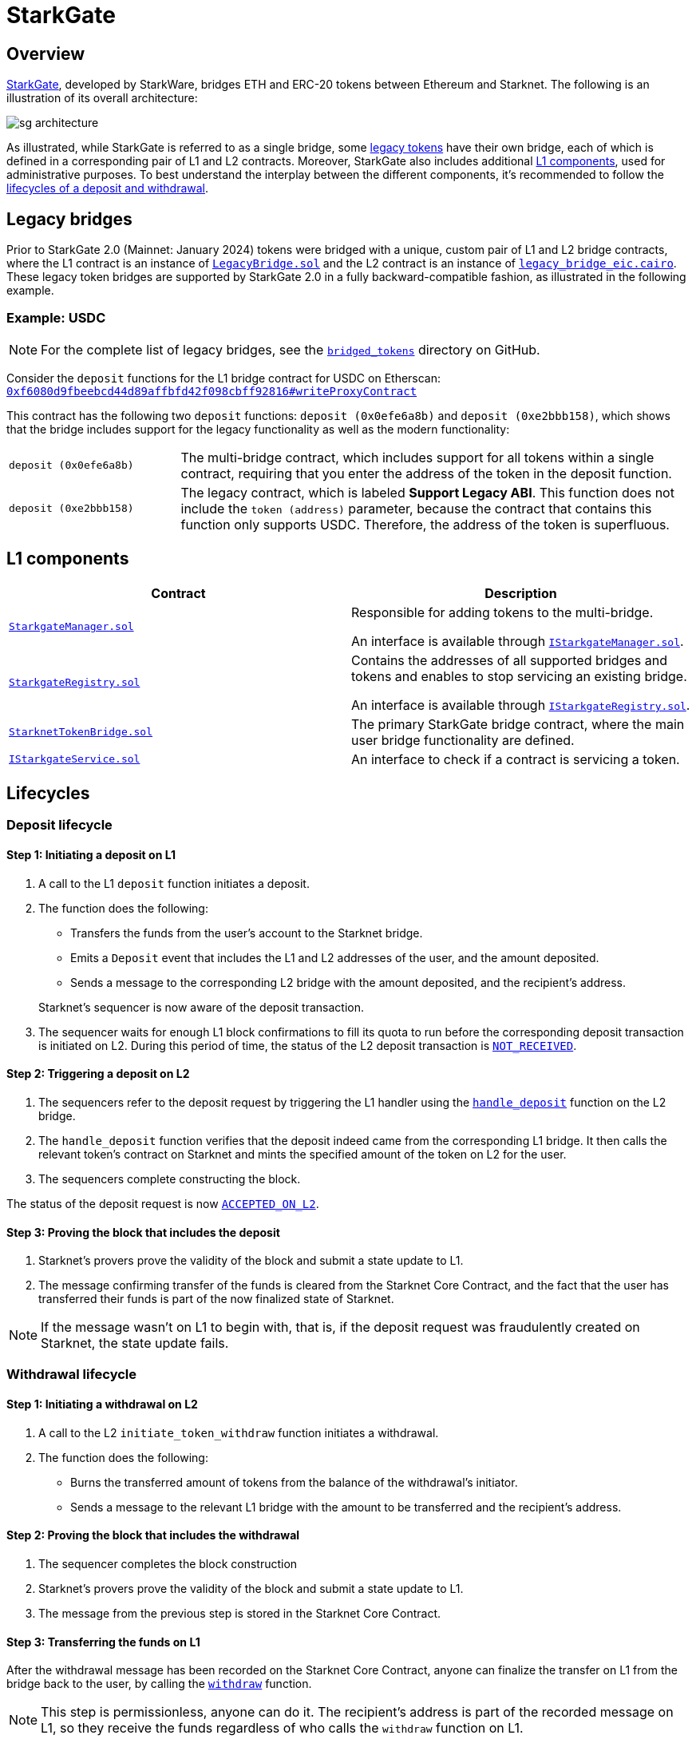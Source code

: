 [id="StarkGate_architecture"]
= StarkGate

== Overview

https://starkgate.starknet.io[StarkGate^], developed by StarkWare, bridges ETH and ERC-20 tokens between Ethereum and Starknet. The following is an illustration of its overall architecture:

image::sg-architecture.png[]

As illustrated, while StarkGate is referred to as a single bridge, some xref:#legacy_bridge[legacy tokens] have their own bridge, each of which is defined in a corresponding pair of L1 and L2 contracts. Moreover, StarkGate also includes additional xref:#l1_components[L1 components], used for administrative purposes. To best understand the interplay between the different components, it's recommended to follow the xref:#lifecycles[lifecycles of a deposit and withdrawal].

[#legacy_bridge]
== Legacy bridges

Prior to StarkGate 2.0 (Mainnet: January 2024) tokens were bridged with a unique, custom pair of L1 and L2 bridge contracts, where the L1 contract is an instance of https://github.com/starknet-io/starkgate-contracts/blob/cairo-1/src/solidity/LegacyBridge.sol[`LegacyBridge.sol`^] and the L2 contract is an instance of https://github.com/starknet-io/starkgate-contracts/blob/cairo-1/src/cairo/legacy_bridge_eic.cairo[`legacy_bridge_eic.cairo`^]. These legacy token bridges are supported by StarkGate 2.0 in a fully backward-compatible fashion, as illustrated in the following example.

[#example]
=== Example: USDC

[NOTE]
====
For the complete list of legacy bridges, see the https://github.com/starknet-io/starknet-addresses/tree/master/bridged_tokens[`bridged_tokens`^] directory on GitHub.
====

Consider the `deposit` functions for the L1 bridge contract for USDC on Etherscan: https://etherscan.io/address/0xf6080d9fbeebcd44d89affbfd42f098cbff92816#writeProxyContract[`0xf6080d9fbeebcd44d89affbfd42f098cbff92816#writeProxyContract`^]

This contract has the following two `deposit` functions: `deposit (0x0efe6a8b)` and `deposit (0xe2bbb158)`, which shows that the bridge includes support for the legacy functionality as well as the modern functionality:

[horizontal,labelwidth="25"]
`deposit (0x0efe6a8b)`:: The multi-bridge contract, which includes support for all tokens within a single contract, requiring that you enter the address of the token in the deposit function.
`deposit (0xe2bbb158)`:: The legacy contract, which is labeled *Support Legacy ABI*. This function does not include the `token (address)` parameter, because the contract that contains this function only supports USDC. Therefore, the address of the token is superfluous.

== L1 components

[cols=",", options="header"]
|===
| Contract
| Description

| https://github.com/starknet-io/starkgate-contracts/tree/v2.0.1/src/solidity/StarkgateManager.sol[`StarkgateManager.sol`^]
| Responsible for adding tokens to the multi-bridge.

An interface is available through https://github.com/starknet-io/starkgate-contracts/tree/v2.0.1/src/solidity/IStarkgateManager.sol[`IStarkgateManager.sol`].

| https://github.com/starknet-io/starkgate-contracts/tree/v2.0.1/src/solidity/StarkgateRegistry.sol[`StarkgateRegistry.sol`^]
| Contains the addresses of all supported bridges and tokens and enables to stop servicing an existing bridge.

An interface is available through https://github.com/starknet-io/starkgate-contracts/tree/v2.0.1/src/solidity/IStarkgateRegistry.sol[`IStarkgateRegistry.sol`].

| https://github.com/starknet-io/starkgate-contracts/tree/v2.0.1/src/solidity/StarknetTokenBridge.sol[`StarknetTokenBridge.sol`]
| The primary StarkGate bridge contract, where the main user bridge functionality are defined.

| https://github.com/starknet-io/starkgate-contracts/tree/v2.0.1/src/solidity/IStarkgateService.sol[`IStarkgateService.sol`]
| An interface to check if a contract is servicing a token.
|===

== Lifecycles

=== Deposit lifecycle

==== Step 1: Initiating a deposit on L1

. A call to the L1 `deposit` function initiates a deposit.
. The function does the following:
+
--
* Transfers the funds from the user's account to the Starknet bridge.
* Emits a `Deposit` event that includes the L1 and L2 addresses of the user, and the amount deposited.
* Sends a message to the corresponding L2 bridge with the amount deposited, and the recipient's address.
--
+
Starknet's sequencer is now aware of the deposit transaction.

. The sequencer waits for enough L1 block confirmations to fill its quota to run before the corresponding deposit transaction is initiated on L2. During this period of time, the status of the L2 deposit transaction is xref:architecture:transactions.adoc#transaction_lifecycle[`NOT_RECEIVED`].

==== Step 2: Triggering a deposit on L2

. The sequencers refer to the deposit
request by triggering the L1 handler using the
https://github.com/starkware-libs/starkgate-contracts/blob/28f4032b101003b2c6682d753ea61c86b732012c/src/starkware/starknet/apps/starkgate/cairo/token_bridge.cairo#L135[`handle_deposit`] function on the L2 bridge.

. The `handle_deposit` function verifies that the deposit indeed came from the corresponding L1 bridge. It then calls the relevant token's contract on Starknet and mints the specified amount of the token on L2 for the user.

. The sequencers complete constructing the block.

The status of the deposit request is now xref:architecture:transactions.adoc#transaction_lifecycle[`ACCEPTED_ON_L2`].

==== Step 3: Proving the block that includes the deposit

. Starknet's provers prove the validity of the block and submit a state update to L1.

. The message confirming transfer of the funds is cleared from the Starknet Core Contract, and the fact that the user has transferred their funds is part of the now finalized state of Starknet.

[NOTE]
====
If the message wasn't on L1 to begin with, that is, if the deposit request was fraudulently created on Starknet, the state update fails.
====

=== Withdrawal lifecycle

==== Step 1: Initiating a withdrawal on L2

. A call to the L2 `initiate_token_withdraw` function initiates a withdrawal.
. The function does the following:
* Burns the transferred amount of tokens from the balance of the withdrawal's initiator.
* Sends a message to the relevant L1 bridge with the amount to be transferred and the recipient's address.

==== Step 2: Proving the block that includes the withdrawal

// Once the sequencer completes the block construction, Starknet's provers prove the validity of the block and submit a state update to L1. The message from the previous step is then stored in the Starknet Core Contract.

. The sequencer completes the block construction
. Starknet's provers prove the validity of the block and submit a state update to L1.
. The message from the previous step is stored in the Starknet Core Contract.

==== Step 3: Transferring the funds on L1

After the withdrawal message has been recorded on the Starknet Core Contract, anyone can finalize the transfer on L1 from the bridge back to the user, by calling the xref:resources:starkgate-reference.adoc#withdraw[`withdraw`] function.

[NOTE]
====
This step is permissionless, anyone can do it. The recipient's address is part of the recorded message on L1, so they receive the funds regardless of who calls the `withdraw` function on L1.
====

[#stark_gate_withdrawal_limit]
==== Withdrawal limit

By default, StarkGate imposes no limit on withdrawals. However, in order to mitigate risks associated with critical vulnerabilities that could result in the loss of user funds, StarkGate can enable a withdrawal limit.

If a serious security issue arises, the security agent in the StarkGate contract can limit withdrawals to 5% of the Total Value Locked (TVL) per day for any affected token by calling the `setWithdrawLimitPCT()` function in the `WithdrawalLimit.sol` contract. A dedicated team can then investigate and resolve the issue.

Only a security admin quorum can disable the withdrawal limit. The quorum will consist of Starknet Foundation members, Starknet ecosystem contributors, and StarkWare representatives. This diverse group will ensure that decisions reflect the Starknet community's broad interests.

This approach, blending manual oversight with automated detection, aims to minimize potential losses.
